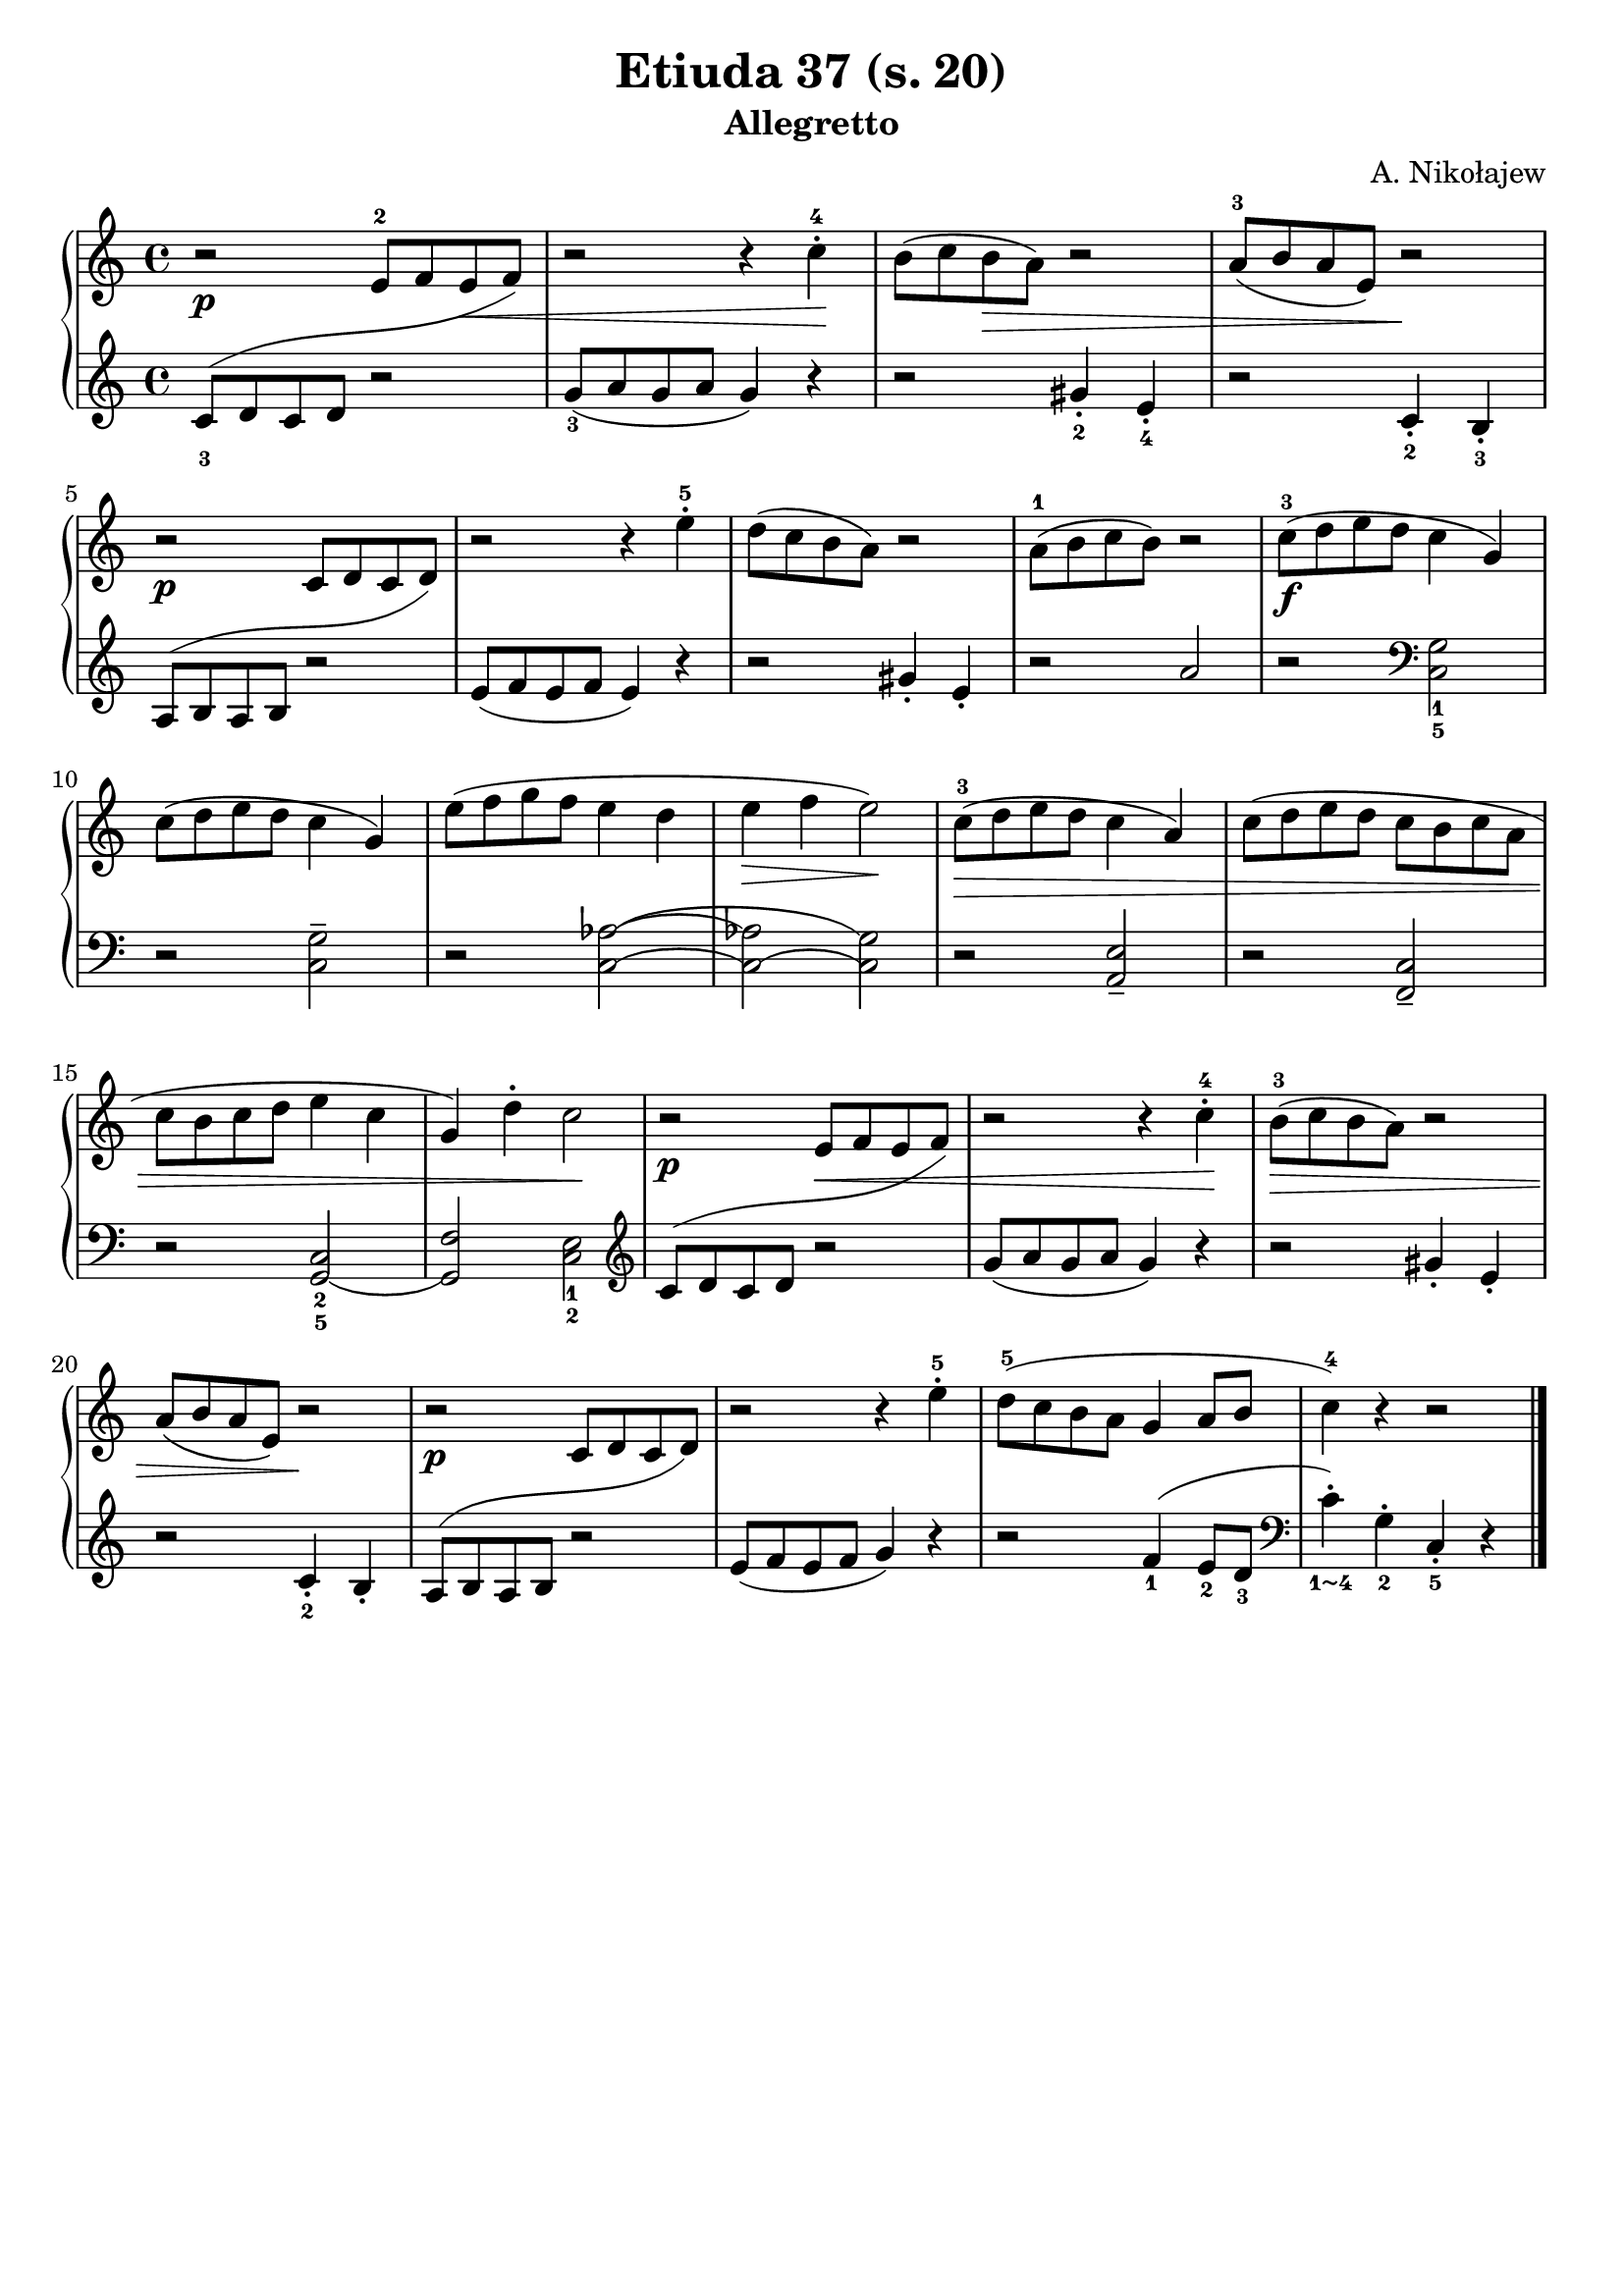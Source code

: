 \version "2.22.2"  % necessary for upgrading to future LilyPond versions.

\header { tagline = ##f }
\paper { }

\layout {
	indent = #0
}

simileText = \markup { \italic { simile } }

\book {
	\header {
		title = "Etiuda 37 (s. 20)"
		subtitle = "Allegretto"
        composer = "A. Nikołajew"
	}

	\score {
		<<
			\new GrandStaff <<
				\new Staff = "right" {
					\new Voice {
						\relative c' {
							\key c \major
							\time 4/4
							\set fingeringOrientations = #'(up)
							r2\p s4 s4\< | r2 r4 c'-.-4\! | b8( c b\> a) r2 | a8-3( b a e) r2\! | \break
							r2\p s | r2 r4 e'-.-5 | d8( c b a) r2 | a8-1( b c b) r2 | c8-3\f( d e d c4 g) | \break
							c8( d e d c4 g) | e'8( f g f e4 d | e\> f e2\!) | c8\>-3( d e d c4 a) | c8( d e d c b c a | \break
							c b c d e4 c | g) d'-. c2\! | r2\p s4\< s4 | r2 r4 c4-.-4\! | b8\>-3( c b a) r2 | \break
							a8( b a e) r2\! | r\p s4 s4 | r2 r4 e'-.-5 | d8-5( c b a g4 a8 b | c4-4) r4 r2
							 \bar "|."
						}
					}
				}

				\new Staff="left" {
					\new Voice {
						\relative c {
							\key c \major
							\time 4/4
							\set fingeringOrientations = #'(down)
							\once\override Slur.extra-offset = #'(0 . 6)
							\once\override Slur.control-points =
							#'((1 . -5) (8 . -1) (16 . -4) (23.5 . 0.5))
							< c'-3 >8( d c d
							<<
								{ \voiceOne
									\change Staff="right"
									e8-2 f e f)
								}
								\new Voice
								{
									\change Staff="left"
									r2
								}
							>> \oneVoice
							\change Staff="left"
							< g-3 >8( a g a g4) r4 | r2 < gis-.-2 >4 < e-.-4 > | r2 < c-.-2 >4 < b-.-3 > |

							\once\override Slur.extra-offset = #'(0 . 6)
							\once\override Slur.control-points =
							#'((1 . -5) (8 . -1.5) (15 . -5) (20 . -0.5))
							a8( b a b
							<<
								{ \voiceOne
									\change Staff="right"
									c d c d)
								}
								\new Voice
								{
									\change Staff="left"
									r2
								}
							>> \oneVoice
							\change Staff="left"
							e8( f e f e4) r | r2 gis4-. e-. | r2 a2 | r2 \clef bass < c,,-5 g'-1 >2 |
							r2 < c g' >2-- | r2 < c\=1( as'\=2(\=3( > | < c\=1)\=4( as'\=2) > < c\=4) g'\=3) > | r2 < a e' >-- | r2 < f c' >-- |
							r2 < g-5\=1( c-2 > | < g\=1) f' > < c-2 e-1 > \clef violin |

							\once\override Slur.extra-offset = #'(0 . 6)
							\once\override Slur.control-points =
							#'((1 . -4.25) (8 . -1) (15 . -4) (21 . 1))
							c'8( d c d
							<<
								{ \voiceOne
									\change Staff="right"
									e8 f e f)
								}
								\new Voice
								{
									\change Staff="left"
									r2
								}
							>> \oneVoice
							\change Staff="left"
							g8( a g a g4) r | r2 gis4-. e-. |
							
							r2 < c-2 >4-. b-. |
							
							\once\override Slur.extra-offset = #'(0 . 6)
							\once\override Slur.control-points =
							#'((1 . -5) (4 . -1) (15 . -4) (19 . 0))
							a8( b a b
							<<
								{ \voiceOne
									\change Staff="right"
									c8 d c d)
								}
								\new Voice
								{
									\change Staff="left"
									r2
								}
							>> \oneVoice
							\change Staff="left"
							e8( f e f g4) r |

							r2
							\once\override Slur.positions = #'(3 . 5)
							< f-1 >4( < e-2 >8 < d-3 > \clef bass | < c\finger "1~4" >4-.) < g-2 >-. < c,-5 >-. r
							\bar "|."
						}
					}
				}
			>>
		>>
	}
}

